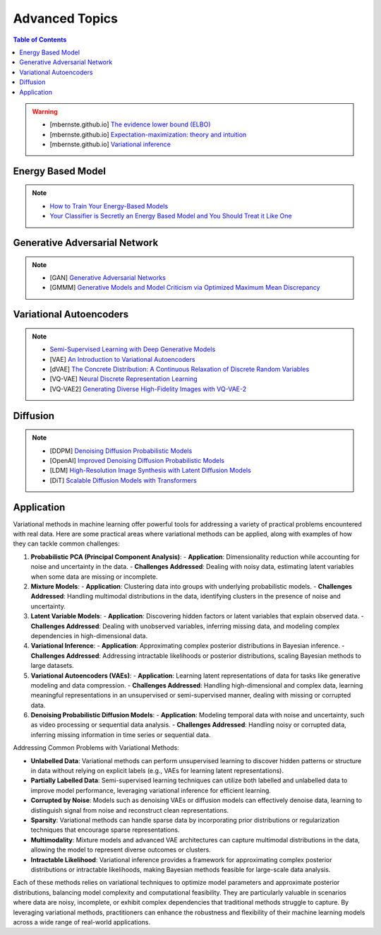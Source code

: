 #####################################################################################
Advanced Topics
#####################################################################################
.. contents:: Table of Contents
   :depth: 2
   :local:
   :backlinks: none

.. warning::
	* [mbernste.github.io] `The evidence lower bound (ELBO) <https://mbernste.github.io/posts/elbo/>`_
	* [mbernste.github.io] `Expectation-maximization: theory and intuition <https://mbernste.github.io/posts/em/>`_
	* [mbernste.github.io] `Variational inference <https://mbernste.github.io/posts/variational_inference/>`_

*************************************************************************************
Energy Based Model
*************************************************************************************
.. note::
	* `How to Train Your Energy-Based Models <https://arxiv.org/abs/2101.03288>`_
	* `Your Classifier is Secretly an Energy Based Model and You Should Treat it Like One <https://arxiv.org/abs/1912.03263>`_

*************************************************************************************
Generative Adversarial Network
*************************************************************************************
.. note::
	* [GAN] `Generative Adversarial Networks <https://arxiv.org/abs/1406.2661>`_
	* [GMMM] `Generative Models and Model Criticism via Optimized Maximum Mean Discrepancy <https://arxiv.org/abs/1611.04488>`_

.. seealso::
	* [VQ-GAN] `Taming Transformers for High-Resolution Image Synthesis <https://arxiv.org/abs/2012.09841>`_
	* [MMD-GAN] `Demystifying MMD GANs <https://arxiv.org/abs/1801.01401>`_
	* [Sutherland] `Kernel Distances for Better Deep Generative Models <https://www.gatsby.ucl.ac.uk/~dougals/slides/mmd-gans-gpss/#/>`_

*************************************************************************************
Variational Autoencoders
*************************************************************************************
.. note::
	* `Semi-Supervised Learning with Deep Generative Models <https://arxiv.org/abs/1406.5298>`_
	* [VAE] `An Introduction to Variational Autoencoders <https://arxiv.org/abs/1906.02691>`_
	* [dVAE] `The Concrete Distribution: A Continuous Relaxation of Discrete Random Variables <https://arxiv.org/abs/1611.00712>`_
	* [VQ-VAE] `Neural Discrete Representation Learning <https://arxiv.org/abs/1711.00937>`_
	* [VQ-VAE2] `Generating Diverse High-Fidelity Images with VQ-VAE-2 <https://arxiv.org/abs/1906.00446>`_

.. seealso::
	* [mbernste.github.io] `Variational autoencoders <https://mbernste.github.io/posts/vae/>`_
	* [Dall-E] `Zero-Shot Text-to-Image Generation <https://arxiv.org/abs/2102.12092>`_

*************************************************************************************
Diffusion
*************************************************************************************
.. note::
	* [DDPM] `Denoising Diffusion Probabilistic Models <https://arxiv.org/abs/2006.11239>`_
	* [OpenAI] `Improved Denoising Diffusion Probabilistic Models <https://arxiv.org/abs/2102.09672>`_
	* [LDM] `High-Resolution Image Synthesis with Latent Diffusion Models <https://arxiv.org/abs/2112.10752>`_
	* [DiT] `Scalable Diffusion Models with Transformers <https://arxiv.org/abs/2212.09748>`_

.. seealso::
	* [mbernste.github.io] Denoising diffusion probabilistic models `Part 1 <https://mbernste.github.io/posts/diffusion_part1/>`_, `Part 2 <https://mbernste.github.io/posts/diffusion_part2/>`_
	* [jalammar.github.io] `The Illustrated Stable Diffusion <https://jalammar.github.io/illustrated-stable-diffusion/>`_
	* [stability.ai] `Generative Models by Stability AI <https://github.com/Stability-AI/generative-models>`_
	* [Github] `Stable Diffusion Repo <https://github.com/CompVis/stable-diffusion>`_

*************************************************************************************
Application
*************************************************************************************
Variational methods in machine learning offer powerful tools for addressing a variety of practical problems encountered with real data. Here are some practical areas where variational methods can be applied, along with examples of how they can tackle common challenges:

1. **Probabilistic PCA (Principal Component Analysis)**:
   - **Application**: Dimensionality reduction while accounting for noise and uncertainty in the data.
   - **Challenges Addressed**: Dealing with noisy data, estimating latent variables when some data are missing or incomplete.

2. **Mixture Models**:
   - **Application**: Clustering data into groups with underlying probabilistic models.
   - **Challenges Addressed**: Handling multimodal distributions in the data, identifying clusters in the presence of noise and uncertainty.

3. **Latent Variable Models**:
   - **Application**: Discovering hidden factors or latent variables that explain observed data.
   - **Challenges Addressed**: Dealing with unobserved variables, inferring missing data, and modeling complex dependencies in high-dimensional data.

4. **Variational Inference**:
   - **Application**: Approximating complex posterior distributions in Bayesian inference.
   - **Challenges Addressed**: Addressing intractable likelihoods or posterior distributions, scaling Bayesian methods to large datasets.

5. **Variational Autoencoders (VAEs)**:
   - **Application**: Learning latent representations of data for tasks like generative modeling and data compression.
   - **Challenges Addressed**: Handling high-dimensional and complex data, learning meaningful representations in an unsupervised or semi-supervised manner, dealing with missing or corrupted data.

6. **Denoising Probabilistic Diffusion Models**:
   - **Application**: Modeling temporal data with noise and uncertainty, such as video processing or sequential data analysis.
   - **Challenges Addressed**: Handling noisy or corrupted data, inferring missing information in time series or sequential data.

Addressing Common Problems with Variational Methods:

- **Unlabelled Data**: Variational methods can perform unsupervised learning to discover hidden patterns or structure in data without relying on explicit labels (e.g., VAEs for learning latent representations).

- **Partially Labelled Data**: Semi-supervised learning techniques can utilize both labelled and unlabelled data to improve model performance, leveraging variational inference for efficient learning.

- **Corrupted by Noise**: Models such as denoising VAEs or diffusion models can effectively denoise data, learning to distinguish signal from noise and reconstruct clean representations.

- **Sparsity**: Variational methods can handle sparse data by incorporating prior distributions or regularization techniques that encourage sparse representations.

- **Multimodality**: Mixture models and advanced VAE architectures can capture multimodal distributions in the data, allowing the model to represent diverse outcomes or clusters.

- **Intractable Likelihood**: Variational inference provides a framework for approximating complex posterior distributions or intractable likelihoods, making Bayesian methods feasible for large-scale data analysis.

Each of these methods relies on variational techniques to optimize model parameters and approximate posterior distributions, balancing model complexity and computational feasibility. They are particularly valuable in scenarios where data are noisy, incomplete, or exhibit complex dependencies that traditional methods struggle to capture. By leveraging variational methods, practitioners can enhance the robustness and flexibility of their machine learning models across a wide range of real-world applications.
